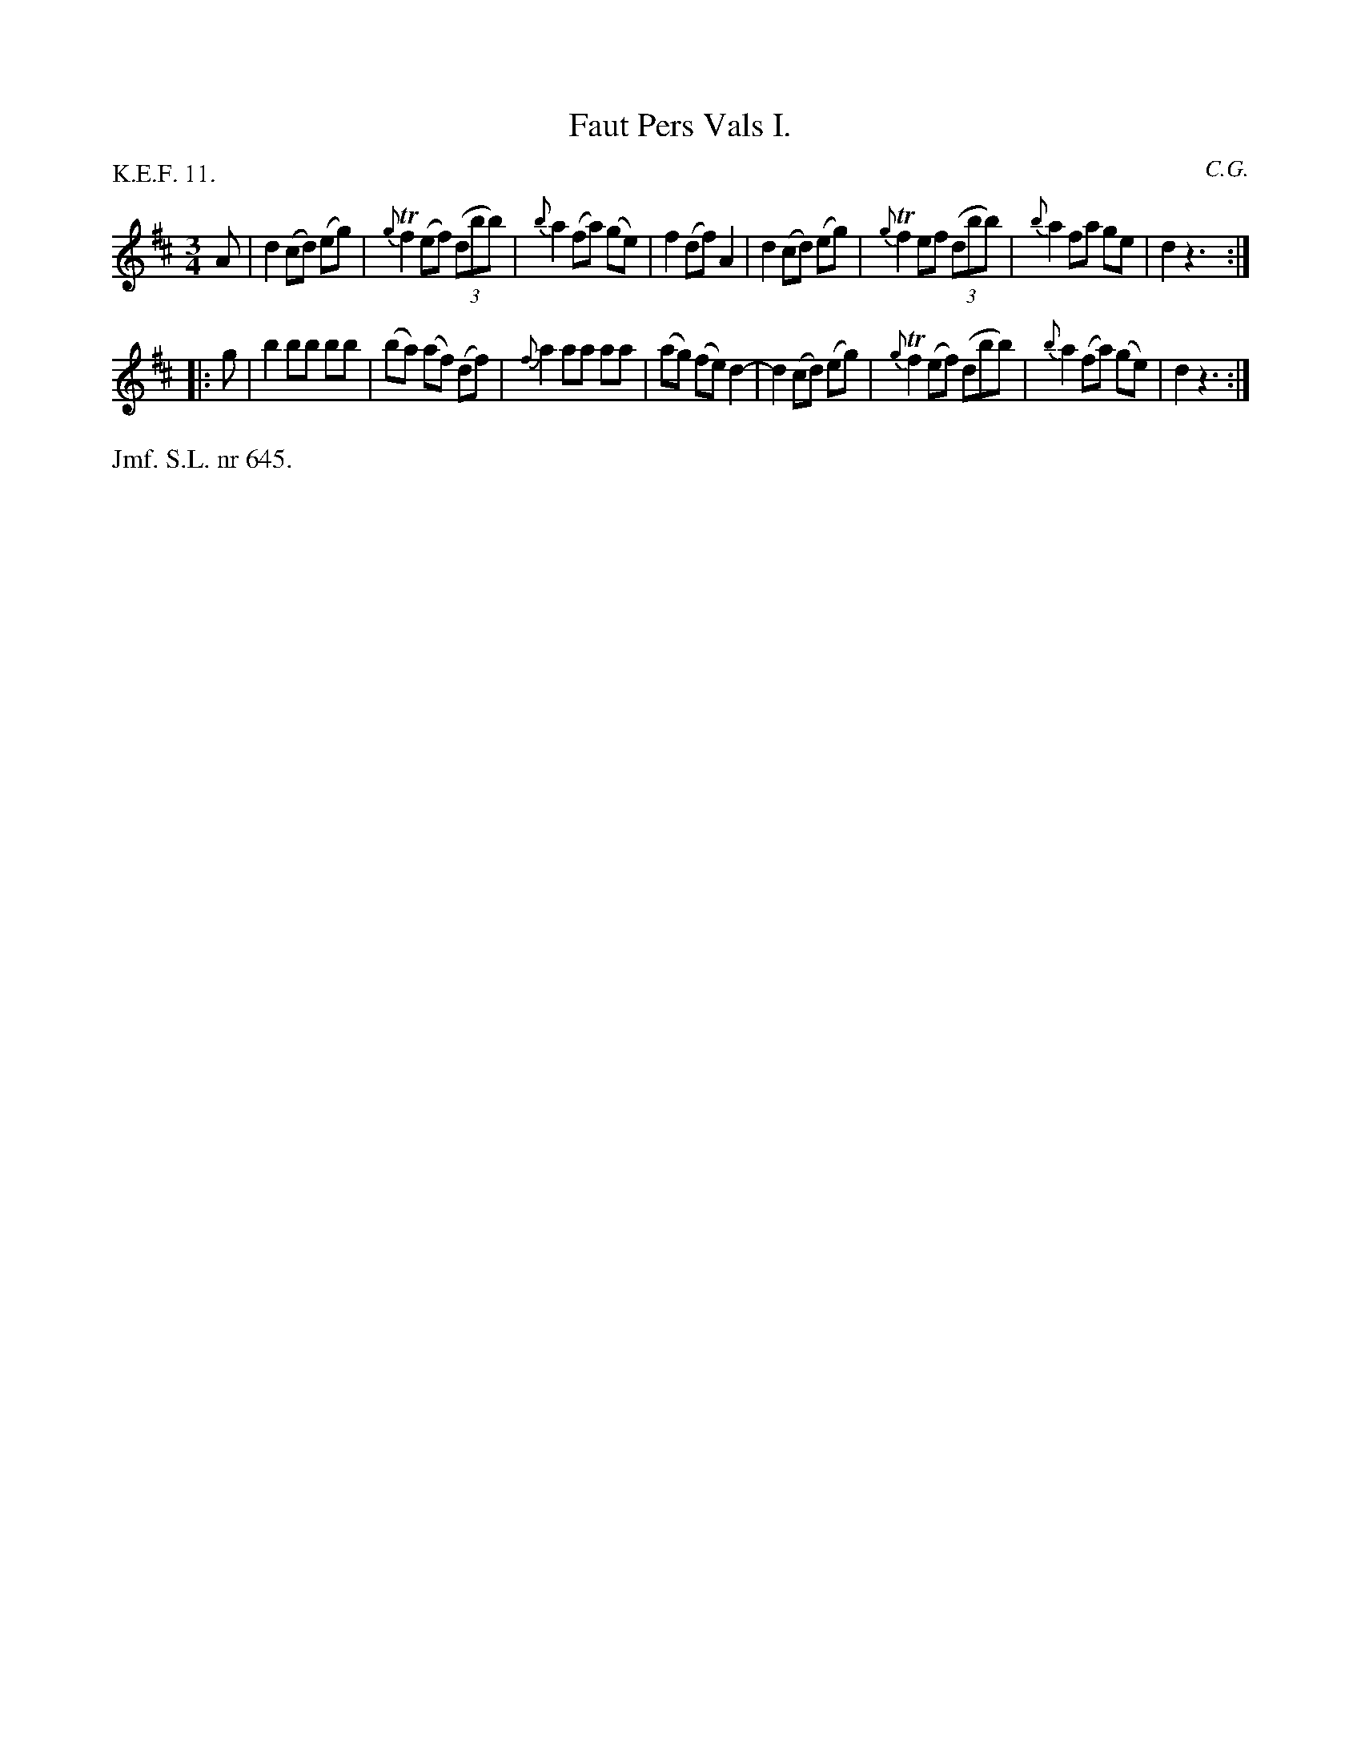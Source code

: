 X: 0031
T: Faut Pers Vals I.
P: K.E.F. 11.
C: C.G.
%R: waltz
B: Paul B\"ackstr\"om's "L\aatar fr\aan Dalarna" collection" 1974
Z: 2022 John Chambers <jc:trillian.mit.edu>
N: Redundant endings replaced with "pickup" notes and repeats.
M: 3/4
L: 1/8
K: D
%%slurgraces 1
%%graceslurs 1
% - - - - - - - - - -
A |\
d2 (cd) (eg) | {g}Tf2 (ef) (3(dbb) | {b}a2 (fa) (ge) | f2 (df) A2 |\
d2 (cd) (eg) | {g}Tf2 ef (3(dbb) | {b}a2 fa ge | d2 z3 :|
|: g |\
b2 bb bb | (ba) (af) (df) | {f}a2 aa aa | (ag) (fe) d2- |\
d2 (cd) (eg) | {g}Tf2 (ef) (dbb) | {b}a2 (fa) (ge) | d2 z3 :|
% - - - - - - - - - -
%%text Jmf. S.L. nr 645.
